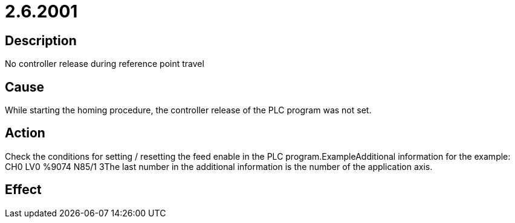 = 2.6.2001
:imagesdir: img

== Description
No controller release during reference point travel

== Cause

While starting the homing procedure, the controller release of the PLC program was not set.

== Action
 
Check the conditions for setting / resetting the feed enable in the PLC program.ExampleAdditional information for the example: CH0 LV0 %9074 N85/1 3The last number in the additional information is the number of the application axis.

== Effect
 

